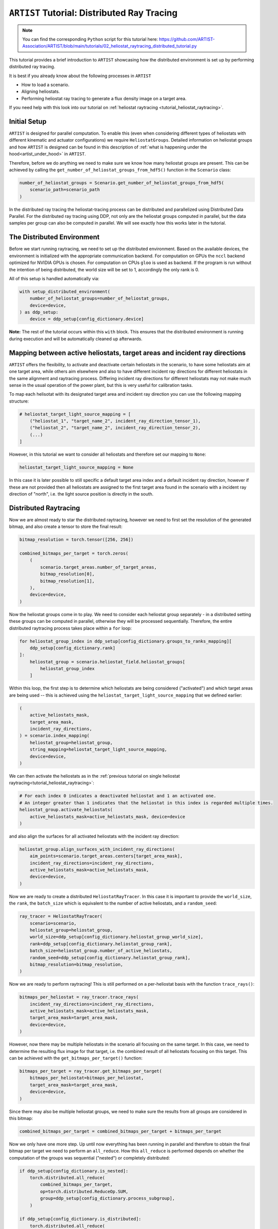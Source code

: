 .. _tutorial_distributed_raytracing:

``ARTIST`` Tutorial: Distributed Ray Tracing
============================================

.. note::

    You can find the corresponding ``Python`` script for this tutorial here:
    https://github.com/ARTIST-Association/ARTIST/blob/main/tutorials/02_heliostat_raytracing_distributed_tutorial.py

This tutorial provides a brief introduction to ``ARTIST`` showcasing how the distributed environment is set up by performing distributed ray tracing.

It is best if you already know about the following processes in ``ARTIST``

- How to load a scenario.
- Aligning heliostats.
- Performing heliostat ray tracing to generate a flux density image on a target area.

If you need help with this look into our tutorial on :ref:`heliostat raytracing <tutorial_heliostat_raytracing>`.

Initial Setup
-------------

``ARTIST`` is designed for parallel computation. To enable this (even when considering different types of heliostats
with different kinematic and actuator configurations) we require ``HeliostatGroups``. Detailed information on heliostat
groups and how ``ARTIST`` is designed can be found in this description of :ref:`what is happening under the hood<artist_under_hood>`
in ``ARTIST``.

Therefore, before we do anything we need to make sure we know how many heliostat groups are present. This can be achieved
by calling the ``get_number_of_heliostat_groups_from_hdf5()`` function in the ``Scenario`` class:

.. code-block::

    number_of_heliostat_groups = Scenario.get_number_of_heliostat_groups_from_hdf5(
        scenario_path=scenario_path
    )

In the distributed ray tracing the heliostat-tracing process can be distributed and parallelized using Distributed Data
Parallel. For the distributed ray tracing using DDP, not only are the heliostat groups computed in parallel, but the
data samples per group can also be computed in parallel. We will see exactly how this works later in the tutorial.

The Distributed Environment
---------------------------

Before we start running raytracing, we need to set up the distributed environment. Based on the available devices, the
environment is initialized with the appropriate communication backend. For computation on GPUs the ``nccl`` backend
optimized for NVIDIA GPUs is chosen. For computation on CPUs ``gloo`` is used as backend. If the program is run without
the intention of being distributed, the world size will be set to 1, accordingly the only rank is 0.

All of this setup is handled automatically via:

.. code-block::

    with setup_distributed_environment(
        number_of_heliostat_groups=number_of_heliostat_groups,
        device=device,
    ) as ddp_setup:
        device = ddp_setup[config_dictionary.device]

**Note:** The rest of the tutorial occurs within this ``with`` block. This ensures that the distributed environment is
running during execution and will be automatically cleaned up afterwards.


Mapping between active heliostats, target areas and incident ray directions
---------------------------------------------------------------------------

``ARTIST`` offers the flexibility, to activate and deactivate certain heliostats in the scenario, to have some heliostats
aim at one target area, while others aim elsewhere and also to have different incident ray directions for different heliostats
in the same alignment and raytracing process. Differing incident ray directions for different heliostats may not make much
sense in the usual operation of the power plant, but this is very useful for calibration tasks.

To map each helisotat with its designated target area and incident ray direction you can use the following mapping structure:

.. code-block::

    # heliostat_target_light_source_mapping = [
        ("heliostat_1", "target_name_2", incident_ray_direction_tensor_1),
        ("heliostat_2", "target_name_2", incident_ray_direction_tensor_2),
        (...)
    ]

However, in this tutorial we want to consider all heliostats and therefore set our mapping to ``None``:

.. code-block::

    heliostat_target_light_source_mapping = None

In this case it is later possible to still specific a default target area index and a default incident ray direction, however
if these are not provided then all heliostats are assigned to the first target area found in the scenario with a incident
ray direction of "north", i.e. the light source position is directly in the south.


Distributed Raytracing
----------------------

Now we are almost ready to star the distributed raytracing, however we need to first set the resolution of the generated
bitmap, and also create a tensor to store the final result:

.. code-block::

    bitmap_resolution = torch.tensor([256, 256])

    combined_bitmaps_per_target = torch.zeros(
        (
            scenario.target_areas.number_of_target_areas,
            bitmap_resolution[0],
            bitmap_resolution[1],
        ),
        device=device,
    )

Now the heliostat groups come in to play. We need to consider each heliostat group separately - in a distributed setting
these groups can be computed in parallel, otherwise they will be processed sequentially. Therefore, the entire distributed
raytracing process takes place within a ``for`` loop:

.. code-block::

    for heliostat_group_index in ddp_setup[config_dictionary.groups_to_ranks_mapping][
        ddp_setup[config_dictionary.rank]
    ]:
        heliostat_group = scenario.heliostat_field.heliostat_groups[
            heliostat_group_index
        ]

Within this loop, the first step is to determine which heliostats are being considered ("activated") and which target
areas are being used -- this is achieved using the ``heliostat_target_light_source_mapping`` that we defined earlier:

.. code-block::

    (
        active_heliostats_mask,
        target_area_mask,
        incident_ray_directions,
    ) = scenario.index_mapping(
        heliostat_group=heliostat_group,
        string_mapping=heliostat_target_light_source_mapping,
        device=device,
    )

We can then activate the heliostats as in the :ref:`previous tutorial on single heliostat raytracing<tutorial_heliostat_raytracing>`:

.. code-block::

    # For each index 0 indicates a deactivated heliostat and 1 an activated one.
    # An integer greater than 1 indicates that the heliostat in this index is regarded multiple times.
    heliostat_group.activate_heliostats(
        active_heliostats_mask=active_heliostats_mask, device=device
    )

and also align the surfaces for all activated heliostats with the incident ray direction:

.. code-block::

    heliostat_group.align_surfaces_with_incident_ray_directions(
        aim_points=scenario.target_areas.centers[target_area_mask],
        incident_ray_directions=incident_ray_directions,
        active_heliostats_mask=active_heliostats_mask,
        device=device,
    )

Now we are ready to create a distributed ``HeliostatRayTracer``. In this case it is important to provide the ``world_size``,
the ``rank``, the ``batch_size`` which is equivalent to the number of active heliostats, and a ``random_seed``:

.. code-block::

    ray_tracer = HeliostatRayTracer(
        scenario=scenario,
        heliostat_group=heliostat_group,
        world_size=ddp_setup[config_dictionary.heliostat_group_world_size],
        rank=ddp_setup[config_dictionary.heliostat_group_rank],
        batch_size=heliostat_group.number_of_active_heliostats,
        random_seed=ddp_setup[config_dictionary.heliostat_group_rank],
        bitmap_resolution=bitmap_resolution,
    )

Now we are ready to perform raytracing! This is still performed on a per-heliostat basis with the function ``trace_rays()``:

.. code-block::

    bitmaps_per_heliostat = ray_tracer.trace_rays(
        incident_ray_directions=incident_ray_directions,
        active_heliostats_mask=active_heliostats_mask,
        target_area_mask=target_area_mask,
        device=device,
    )

However, now there may be multiple heliostats in the scenario all focusing on the same target. In this case, we need to
determine the resulting flux image for that target, i.e. the combined result of all heliostats focusing on this target.
This can be achieved with the ``get_bitmaps_per_target()`` function:

.. code-block::

    bitmaps_per_target = ray_tracer.get_bitmaps_per_target(
        bitmaps_per_heliostat=bitmaps_per_heliostat,
        target_area_mask=target_area_mask,
        device=device,
    )

Since there may also be multiple heliostat groups, we need to make sure the results from all groups are considered in
this bitmap:

.. code-block::

    combined_bitmaps_per_target = combined_bitmaps_per_target + bitmaps_per_target

Now we only have one more step. Up until now everything has been running in parallel and therefore to obtain the final
bitmap per target we need to perform an ``all_reduce``. How this ``all_reduce`` is performed depends on whether the
computation of the groups was sequential ("nested") or completely distributed:

.. code-block::

    if ddp_setup[config_dictionary.is_nested]:
        torch.distributed.all_reduce(
            combined_bitmaps_per_target,
            op=torch.distributed.ReduceOp.SUM,
            group=ddp_setup[config_dictionary.process_subgroup],
        )

    if ddp_setup[config_dictionary.is_distributed]:
        torch.distributed.all_reduce(
            combined_bitmaps_per_target, op=torch.distributed.ReduceOp.SUM
        )

With that we have completed fully distributed raytracing in ``ARTIST``!



Old - I think we Can remove?
----------------------------
We can specify the ``world_size`` and the ``rank`` because both were set up earlier.
The ``HeliostatRayTracer`` handles all the parallelization for you. The ray tracing process is distributed over the defined number
ranks. Each rank handles a portion of the overall rays. The ``batch_size`` is an important parameter determining the performance of the
ray tracer. It determines how many heliostats are computed parallel in the large matrix-multiplications. If the ray tracing is not distributed
and the ``batch_size`` is 1, the ray tracing happens sequentially, if the ``batch_size`` equals the number of heliostats, the ray tracing happens
simultaneously for all heliostats. As the ``batch_size`` increases from 1 to the number of heliostats, the execution becomes faster but needs more
memory space. If the ray tracing is distributed and there are multiple ranks, the ``batch_size`` determines how many heliostats are parallelized within
each rank.

**Example**
Let's say there are four heliostats in our scenario. The ``world_size`` is four. We will now have four individual ``ranks`` that perform heliostat ray tracing in parallel.
Since we are using Distributed Data Parallel, each ``rank`` is assigned an exact copy of whole heliostat field in our scenario, meaning each ``rank`` can
access all four heliostats. The data, in our case the rays belonging to each heliostat, are split up and each ``rank`` handles a portion of them.
Each ray is assigned to exactly one ``rank``, no ray is duplicated. The rays from the first heliostat go to rank number 0, the rays for the second heliostat go
to rank number 1 and so on. If we were to plot the results of all four distributed ray tracings of the separate ``ranks``, we get these
Flux Density Distributions, each flux belongs to one heliostat:

+------------------------+------------------------+------------------------+------------------------+
| .. image:: ./images/distributed_flux_rank_0.png | .. image:: ./images/distributed_flux_rank_1.png |
|    :scale: 25%                                  |    :scale: 25%                                  |
|                                                 |                                                 |
+------------------------+------------------------+------------------------+------------------------+
| .. image:: ./images/distributed_flux_rank_2.png | .. image:: ./images/distributed_flux_rank_3.png |
|    :scale: 25%                                  |    :scale: 25%                                  |
|                                                 |                                                 |
+------------------------+------------------------+------------------------+------------------------+
